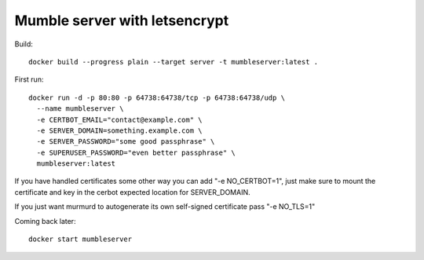 ==============================
Mumble server with letsencrypt
==============================

Build::

    docker build --progress plain --target server -t mumbleserver:latest .


First run::

    docker run -d -p 80:80 -p 64738:64738/tcp -p 64738:64738/udp \
      --name mumbleserver \
      -e CERTBOT_EMAIL="contact@example.com" \
      -e SERVER_DOMAIN=something.example.com \
      -e SERVER_PASSWORD="some good passphrase" \
      -e SUPERUSER_PASSWORD="even better passphrase" \
      mumbleserver:latest

If you have handled certificates some other way you can add "-e NO_CERTBOT=1", just make sure
to mount the certificate and key in the cerbot expected location for SERVER_DOMAIN.

If you just want murmurd to autogenerate its own self-signed certificate pass "-e NO_TLS=1"

Coming back later::

  docker start mumbleserver
